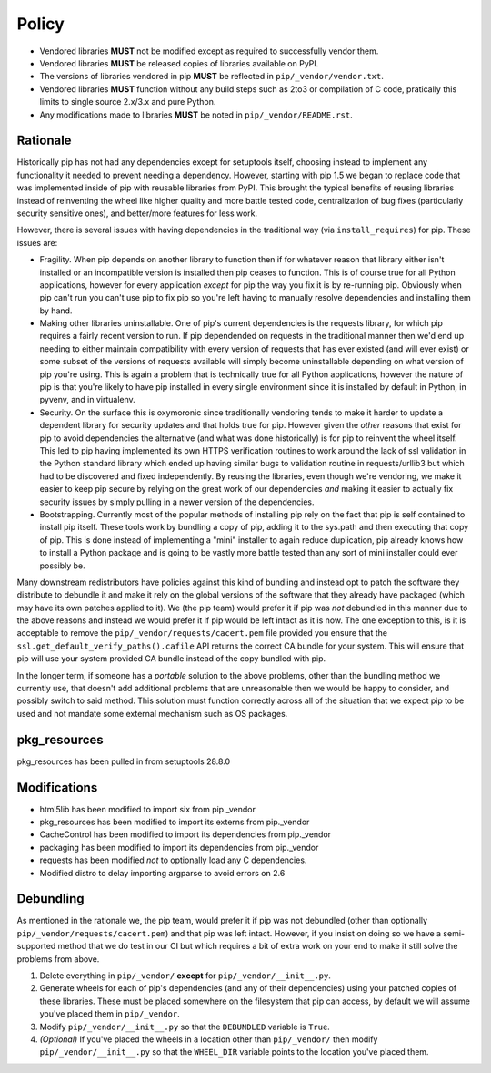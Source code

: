 Policy
======

* Vendored libraries **MUST** not be modified except as required to
  successfully vendor them.

* Vendored libraries **MUST** be released copies of libraries available on
  PyPI.

* The versions of libraries vendored in pip **MUST** be reflected in
  ``pip/_vendor/vendor.txt``.

* Vendored libraries **MUST** function without any build steps such as 2to3 or
  compilation of C code, pratically this limits to single source 2.x/3.x and
  pure Python.

* Any modifications made to libraries **MUST** be noted in
  ``pip/_vendor/README.rst``.


Rationale
---------

Historically pip has not had any dependencies except for setuptools itself,
choosing instead to implement any functionality it needed to prevent needing
a dependency. However, starting with pip 1.5 we began to replace code that was
implemented inside of pip with reusable libraries from PyPI. This brought the
typical benefits of reusing libraries instead of reinventing the wheel like
higher quality and more battle tested code, centralization of bug fixes
(particularly security sensitive ones), and better/more features for less work.

However, there is several issues with having dependencies in the traditional
way (via ``install_requires``) for pip. These issues are:

* Fragility. When pip depends on another library to function then if for
  whatever reason that library either isn't installed or an incompatible
  version is installed then pip ceases to function. This is of course true for
  all Python applications, however for every application *except* for pip the
  way you fix it is by re-running pip. Obviously when pip can't run you can't
  use pip to fix pip so you're left having to manually resolve dependencies and
  installing them by hand.

* Making other libraries uninstallable. One of pip's current dependencies is
  the requests library, for which pip requires a fairly recent version to run.
  If pip dependended on requests in the traditional manner then we'd end up
  needing to either maintain compatibility with every version of requests that
  has ever existed (and will ever exist) or some subset of the versions of
  requests available will simply become uninstallable depending on what version
  of pip you're using. This is again a problem that is technically true for all
  Python applications, however the nature of pip is that you're likely to have
  pip installed in every single environment since it is installed by default
  in Python, in pyvenv, and in virtualenv.

* Security. On the surface this is oxymoronic since traditionally vendoring
  tends to make it harder to update a dependent library for security updates
  and that holds true for pip. However given the *other* reasons that exist for
  pip to avoid dependencies the alternative (and what was done historically) is
  for pip to reinvent the wheel itself. This led to pip having implemented
  its own HTTPS verification routines to work around the lack of ssl
  validation in the Python standard library which ended up having similar bugs
  to validation routine in requests/urllib3 but which had to be discovered and
  fixed independently. By reusing the libraries, even though we're vendoring,
  we make it easier to keep pip secure by relying on the great work of our
  dependencies *and* making it easier to actually fix security issues by simply
  pulling in a newer version of the dependencies.

* Bootstrapping. Currently most of the popular methods of installing pip rely
  on the fact that pip is self contained to install pip itself. These tools
  work by bundling a copy of pip, adding it to the sys.path and then executing
  that copy of pip. This is done instead of implementing a "mini" installer to
  again reduce duplication, pip already knows how to install a Python package
  and is going to be vastly more battle tested than any sort of mini installer
  could ever possibly be.

Many downstream redistributors have policies against this kind of bundling and
instead opt to patch the software they distribute to debundle it and make it
rely on the global versions of the software that they already have packaged
(which may have its own patches applied to it). We (the pip team) would prefer
it if pip was *not* debundled in this manner due to the above reasons and
instead we would prefer it if pip would be left intact as it is now. The one
exception to this, is it is acceptable to remove the
``pip/_vendor/requests/cacert.pem`` file provided you ensure that the
``ssl.get_default_verify_paths().cafile`` API returns the correct CA bundle for
your system. This will ensure that pip will use your system provided CA bundle
instead of the copy bundled with pip.

In the longer term, if someone has a *portable* solution to the above problems,
other than the bundling method we currently use, that doesn't add additional
problems that are unreasonable then we would be happy to consider, and possibly
switch to said method. This solution must function correctly across all of the
situation that we expect pip to be used and not mandate some external mechanism
such as OS packages.


pkg_resources
-------------

pkg_resources has been pulled in from setuptools 28.8.0


Modifications
-------------

* html5lib has been modified to import six from pip._vendor
* pkg_resources has been modified to import its externs from pip._vendor
* CacheControl has been modified to import its dependencies from pip._vendor
* packaging has been modified to import its dependencies from pip._vendor
* requests has been modified *not* to optionally load any C dependencies.
* Modified distro to delay importing argparse to avoid errors on 2.6


Debundling
----------

As mentioned in the rationale we, the pip team, would prefer it if pip was not
debundled (other than optionally ``pip/_vendor/requests/cacert.pem``) and that
pip was left intact. However, if you insist on doing so we have a
semi-supported method that we do test in our CI but which requires a bit of
extra work on your end to make it still solve the problems from above.

1. Delete everything in ``pip/_vendor/`` **except** for
   ``pip/_vendor/__init__.py``.

2. Generate wheels for each of pip's dependencies (and any of their
   dependencies) using your patched copies of these libraries. These must be
   placed somewhere on the filesystem that pip can access, by default we will
   assume you've placed them in ``pip/_vendor``.

3. Modify ``pip/_vendor/__init__.py`` so that the ``DEBUNDLED`` variable is
   ``True``.

4. *(Optional)* If you've placed the wheels in a location other than
   ``pip/_vendor/`` then modify ``pip/_vendor/__init__.py`` so that the
   ``WHEEL_DIR`` variable points to the location you've placed them.
